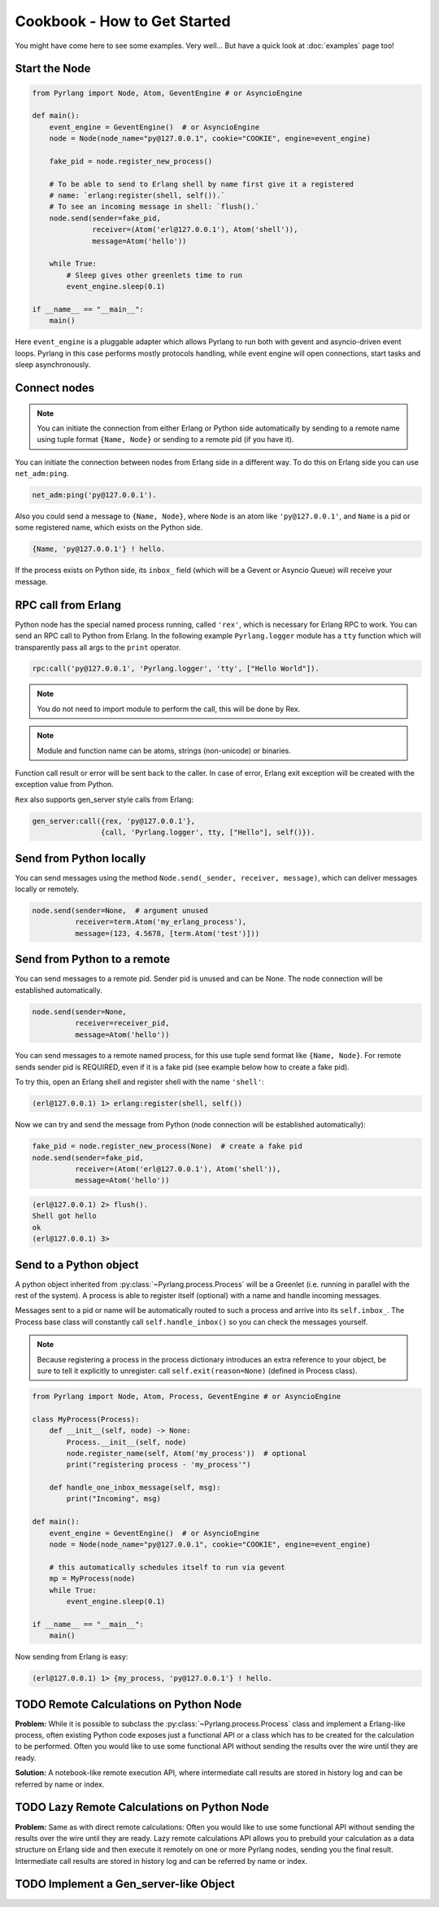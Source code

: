 Cookbook - How to Get Started
=============================

You might have come here to see some examples. Very well...
But have a quick look at :doc:`examples` page too!

Start the Node
--------------

.. code-block:: python

    from Pyrlang import Node, Atom, GeventEngine # or AsyncioEngine

    def main():
        event_engine = GeventEngine()  # or AsyncioEngine
        node = Node(node_name="py@127.0.0.1", cookie="COOKIE", engine=event_engine)

        fake_pid = node.register_new_process()

        # To be able to send to Erlang shell by name first give it a registered
        # name: `erlang:register(shell, self()).`
        # To see an incoming message in shell: `flush().`
        node.send(sender=fake_pid,
                  receiver=(Atom('erl@127.0.0.1'), Atom('shell')),
                  message=Atom('hello'))

        while True:
            # Sleep gives other greenlets time to run
            event_engine.sleep(0.1)

    if __name__ == "__main__":
        main()

Here ``event_engine`` is a pluggable adapter which allows Pyrlang to run both
with gevent and asyncio-driven event loops. Pyrlang in this case performs mostly
protocols handling, while event engine will open connections, start tasks
and sleep asynchronously.


Connect nodes
-------------

.. note:: You can initiate the connection from either Erlang or Python side
    automatically by sending to a remote name using tuple format
    ``{Name, Node}`` or sending to a remote pid (if you have it).

You can initiate the connection between nodes from Erlang side in a different
way. To do this on Erlang side you can use ``net_adm:ping``.

.. code-block:: erlang

    net_adm:ping('py@127.0.0.1').

Also you could send a message to ``{Name, Node}``, where ``Node`` is an
atom like ``'py@127.0.0.1'``, and ``Name`` is a pid or some registered name,
which exists on the Python side.

.. code-block:: erlang

    {Name, 'py@127.0.0.1'} ! hello.

If the process exists on Python side, its ``inbox_`` field (which will be a
Gevent or Asyncio Queue) will receive your message.


RPC call from Erlang
--------------------

Python node has the special named process running, called ``'rex'``, which is
necessary for Erlang RPC to work. You can send an RPC call to Python from
Erlang. In the following example ``Pyrlang.logger`` module has a ``tty``
function which will transparently pass all args to the ``print`` operator.

.. code-block:: erlang

    rpc:call('py@127.0.0.1', 'Pyrlang.logger', 'tty', ["Hello World"]).

.. note::
    You do not need to import module to perform the call, this will be done by Rex.

.. note::
    Module and function name can be atoms, strings (non-unicode) or binaries.

Function call result or error will be sent back to the caller.
In case of error, Erlang exit exception will be created with the exception
value from Python.

``Rex`` also supports gen_server style calls from Erlang:

.. code-block:: erlang

    gen_server:call({rex, 'py@127.0.0.1'},
                    {call, 'Pyrlang.logger', tty, ["Hello"], self()}).


Send from Python locally
------------------------

You can send messages using the method
``Node.send(_sender, receiver, message)``, which can deliver messages
locally or remotely.

.. code-block:: python

    node.send(sender=None,  # argument unused
              receiver=term.Atom('my_erlang_process'),
              message=(123, 4.5678, [term.Atom('test')]))

Send from Python to a remote
----------------------------

You can send messages to a remote pid. Sender pid is unused and can be None.
The node connection will be established automatically.

.. code-block:: python

    node.send(sender=None,
              receiver=receiver_pid,
              message=Atom('hello'))

You can send messages to a remote named process, for this use tuple send format
like ``{Name, Node}``. For remote sends sender pid is REQUIRED,
even if it is a fake pid (see example below how to create a fake pid).

To try this, open an Erlang shell and register shell with the name ``'shell'``:

.. code-block:: erlang

    (erl@127.0.0.1) 1> erlang:register(shell, self())

Now we can try and send the message from Python (node connection will be
established automatically):

.. code-block:: python

    fake_pid = node.register_new_process(None)  # create a fake pid
    node.send(sender=fake_pid,
              receiver=(Atom('erl@127.0.0.1'), Atom('shell')),
              message=Atom('hello'))

.. code-block:: erlang

    (erl@127.0.0.1) 2> flush().
    Shell got hello
    ok
    (erl@127.0.0.1) 3>

Send to a Python object
-----------------------

A python object inherited from :py:class:`~Pyrlang.process.Process` will be
a Greenlet (i.e. running in parallel with the rest of the system).
A process is able to register itself (optional) with a name and handle
incoming messages.

Messages sent to a pid or name will be automatically routed to such a
process and arrive into its ``self.inbox_``. The Process base class will
constantly call ``self.handle_inbox()`` so you can check the messages yourself.

.. note:: Because registering a process in the process dictionary introduces
    an extra reference to your object, be sure to tell it explicitly
    to unregister: call ``self.exit(reason=None)`` (defined in Process class).

.. code-block:: python

    from Pyrlang import Node, Atom, Process, GeventEngine # or AsyncioEngine

    class MyProcess(Process):
        def __init__(self, node) -> None:
            Process.__init__(self, node)
            node.register_name(self, Atom('my_process'))  # optional
            print("registering process - 'my_process'")

        def handle_one_inbox_message(self, msg):
            print("Incoming", msg)

    def main():
        event_engine = GeventEngine()  # or AsyncioEngine
        node = Node(node_name="py@127.0.0.1", cookie="COOKIE", engine=event_engine)

        # this automatically schedules itself to run via gevent
        mp = MyProcess(node)
        while True:
            event_engine.sleep(0.1)

    if __name__ == "__main__":
        main()

Now sending from Erlang is easy:

.. code-block:: erlang

    (erl@127.0.0.1) 1> {my_process, 'py@127.0.0.1'} ! hello.


TODO Remote Calculations on Python Node
---------------------------------------

**Problem:**
While it is possible to subclass the :py:class:`~Pyrlang.process.Process`
class and implement a Erlang-like process, often existing Python code
exposes just a functional API or a class which has to be created for the
calculation to be performed.
Often you would like to use some functional API without sending the results
over the wire until they are ready.

**Solution:**
A notebook-like remote execution API, where intermediate call results are stored
in history log and can be referred by name or index.

.. todo::
    Describe how chain of calculations can be performed remotely in
    **direct mode** (one by one) using the new API.


TODO Lazy Remote Calculations on Python Node
--------------------------------------------

**Problem:**
Same as with direct remote calculations: Often you would like to use some
functional API without sending the results over the wire until they are ready.
Lazy remote calculations API allows you to prebuild your calculation as a data
structure on Erlang side and then execute it remotely on one or more
Pyrlang nodes, sending you the final result.
Intermediate call results are stored in history log and can be referred by name
or index.

.. todo::
    Describe how to calculate chain of calls on a remote node **lazily**
    using the new API.


TODO Implement a Gen_server-like Object
---------------------------------------

.. todo::
    This section needs to be updated when GenServer is added
